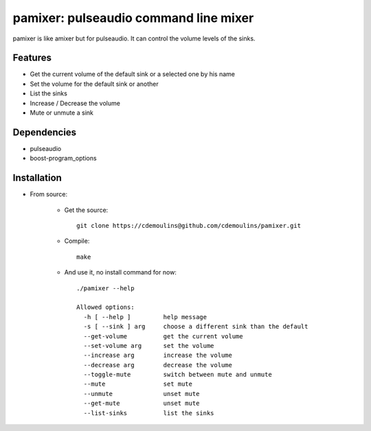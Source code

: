 ======================================
pamixer: pulseaudio command line mixer
======================================

pamixer is like amixer but for pulseaudio. It can control the volume levels of the sinks.


Features
--------

* Get the current volume of the default sink or a selected one by his name
* Set the volume for the default sink or another
* List the sinks
* Increase / Decrease the volume
* Mute or unmute a sink

Dependencies
------------

* pulseaudio
* boost-program_options

Installation
------------

* From source:

    * Get the source::

        git clone https://cdemoulins@github.com/cdemoulins/pamixer.git

    * Compile::

        make

    * And use it, no install command for now::

        ./pamixer --help

        Allowed options:
          -h [ --help ]         help message
          -s [ --sink ] arg     choose a different sink than the default
          --get-volume          get the current volume
          --set-volume arg      set the volume
          --increase arg        increase the volume
          --decrease arg        decrease the volume
          --toggle-mute         switch between mute and unmute
          --mute                set mute
          --unmute              unset mute
          --get-mute            unset mute
          --list-sinks          list the sinks
